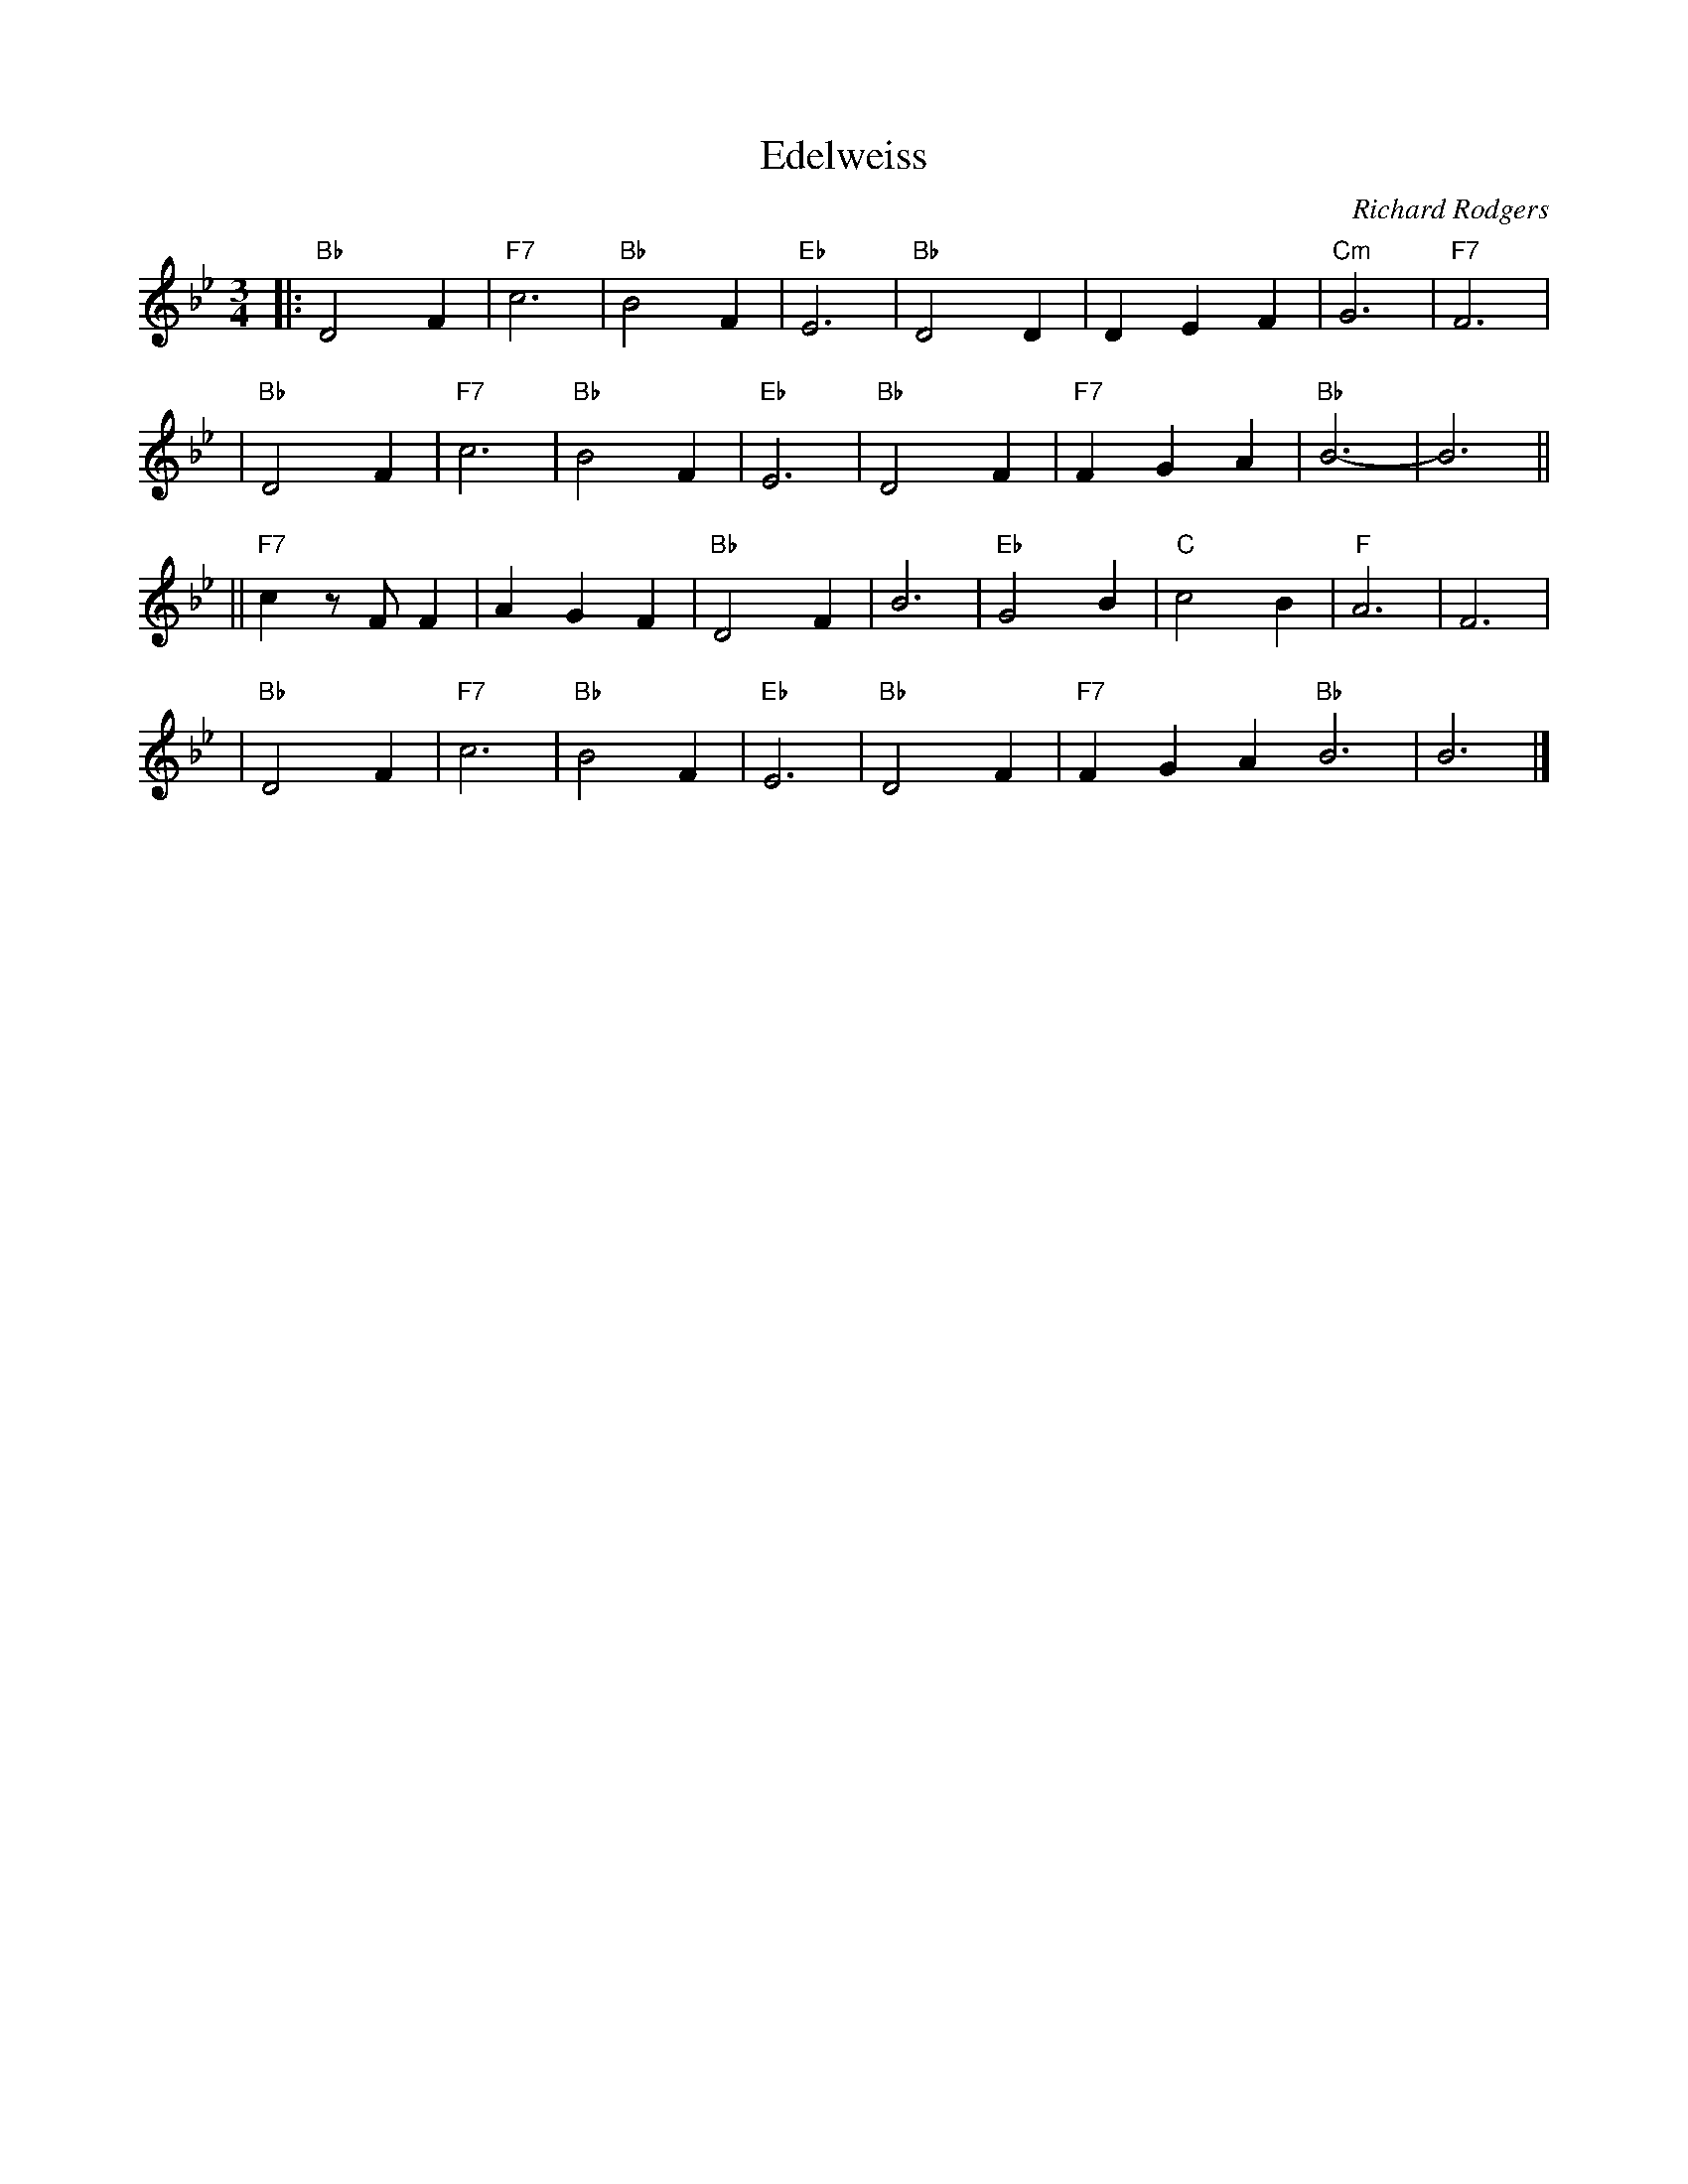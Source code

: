 X: 1
T: Edelweiss
C: Richard Rodgers
R: waltz
M: 3/4
L: 1/4
K: Bb
|: "Bb"D2F | "F7"c3 | "Bb"B2F | "Eb"E3 \
| "Bb"D2D | DEF | "Cm"G3 | "F7"F3 |
| "Bb"D2F | "F7"c3 | "Bb"B2F | "Eb"E3 \
| "Bb"D2F | "F7"FGA | "Bb"B3- | B3 ||
||"F7"c z/F/ F | AGF | "Bb"D2F | B3 \
| "Eb"G2B | "C"c2B | "F"A3 | F3 |
| "Bb"D2F | "F7"c3 | "Bb"B2F | "Eb"E3 \
| "Bb"D2F | "F7"FGA "Bb"B3 | B3 |]
